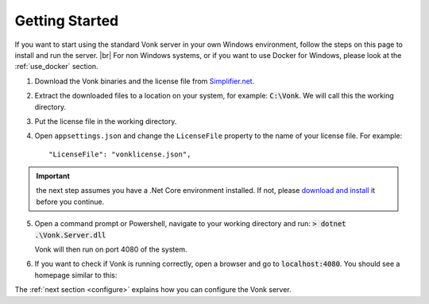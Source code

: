 .. _getting-started:

===============
Getting Started
===============

If you want to start using the standard Vonk server in your own Windows environment, follow the steps on this page to install
and run the server. |br|
For non Windows systems, or if you want to use Docker for Windows, please look at the :ref:`use_docker` section.

1.	Download the Vonk binaries and the license file from `Simplifier.net <https://simplifier.net/ui/Info/Vonk>`_.
	
2.	Extract the downloaded files to a location on your system, for example: :code:`C:\Vonk`. We will call this the 
	working directory.

3.	Put the license file in the	working directory.

4.	Open ``appsettings.json`` and change the ``LicenseFile`` property to the name of your license file. For example::

	"LicenseFile": "vonklicense.json",

.. important:: the next step assumes you have a .Net Core environment installed. If not, please `download and install
  <https://www.microsoft.com/net/download/core>`_ it before you continue.

5.	Open a command prompt or Powershell, navigate to your working directory and run:
	:code:`> dotnet .\Vonk.Server.dll`

	Vonk will then run on port 4080 of the system.
	
6.	If you want to check if Vonk is running correctly, open a browser and go to :code:`localhost:4080`.
	You should see a homepage similar to this:
   
.. image:: ./images/localhost_home.PNG
  :align: center

The :ref:`next section <configure>` explains how you can configure the Vonk server.


.. |br| raw:: html

   <br />
